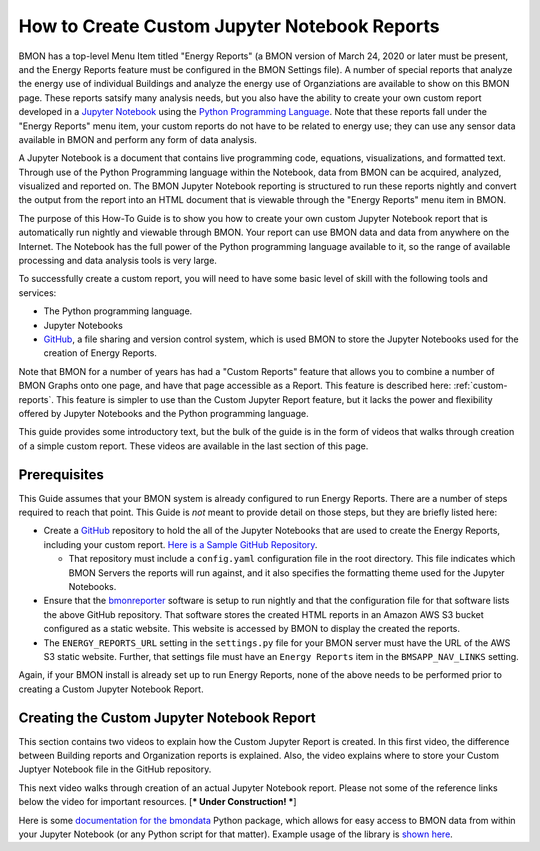 .. _custom-jupyter-notebook-reports:

How to Create Custom Jupyter Notebook Reports
=============================================

BMON has a top-level Menu Item titled "Energy Reports" (a BMON version of March 24, 2020
or later must be present, and the Energy Reports feature must be configured in the BMON
Settings file).  A number of special reports that analyze
the energy use of individual Buildings and analyze the energy use of Organziations are available to
show on this BMON page.  These reports satsify many analysis needs, but you also have the
ability to create your own custom report developed in a `Jupyter Notebook <https://jupyter.org/>`_ 
using the `Python Programming Language <https://www.python.org/>`_.  Note that these reports
fall under the "Energy Reports" menu item, your custom reports do not have to be related
to energy use; they can use any sensor data available in BMON and perform any form of data
analysis.

A Jupyter Notebook is a document that contains live programming code, equations, visualizations, and
formatted text.  Through use of the Python Programming language within the Notebook, data
from BMON can be acquired, analyzed, visualized and reported on.  The BMON Jupyter
Notebook reporting is structured to run these reports nightly and convert the output from
the report into an HTML document that is viewable through the "Energy Reports" menu item
in BMON.

The purpose of this How-To Guide is to show you how to create your own custom Jupyter Notebook
report that is automatically run nightly and viewable through BMON.  Your report can use
BMON data and data from anywhere on the Internet.  The Notebook has the full power of the Python
programming language available to it, so the range of available processing and data analysis tools
is very large.

To successfully create a custom report, you will need to have some basic level of skill with
the following tools and services:

* The Python programming language.

* Jupyter Notebooks

* `GitHub <https://github.com/>`_, a file sharing and version control system, which is used
  BMON to store the Jupyter Notebooks used for the creation of Energy Reports.

Note that BMON for a number of years has had a "Custom Reports" feature that allows you to 
combine a number of BMON Graphs onto one page, and have that page accessible as a Report.  This
feature is described here: :ref:`custom-reports`.  This feature is simpler to use than the Custom
Jupyter Report feature, but it lacks the power and flexibility offered by Jupyter Notebooks and
the Python programming language.

This guide provides some introductory text, but the bulk of the guide is in the form of
videos that walks through creation of a simple custom report.  These videos are available in the
last section of this page.

Prerequisites
-------------

This Guide assumes that your BMON system is already configured to run Energy Reports.  There are
a number of steps required to reach that point.  This Guide is *not* meant to provide detail
on those steps, but they are briefly listed here:

* Create a `GitHub <https://github.com/>`_ repository to hold the all of the Jupyter Notebooks
  that are used to create the Energy Reports, including your custom report.  `Here is a Sample
  GitHub Repository <https://github.com/alanmitchell/bmonreporter-templates>`_.

  * That repository must include a ``config.yaml`` configuration file in the root directory. This
    file indicates which BMON Servers the reports will run against, and it also specifies the
    formatting theme used for the Jupyter Notebooks.

* Ensure that the `bmonreporter <https://github.com/alanmitchell/bmonreporter>`_ software is setup
  to run nightly and that the configuration file for that software lists the above GitHub
  repository.  That software stores the created HTML reports in an Amazon AWS S3 bucket configured
  as a static website.  This website is accessed by BMON to display the created the reports.

* The ``ENERGY_REPORTS_URL`` setting in the ``settings.py`` file for your BMON server must have the URL
  of the AWS S3 static website.  Further, that settings file must have an ``Energy Reports`` item in the
  ``BMSAPP_NAV_LINKS`` setting.

Again, if your BMON install is already set up to run Energy Reports, none of the above needs
to be performed prior to creating a Custom Jupyter Notebook Report.

Creating the Custom Jupyter Notebook Report
-------------------------------------------

This section contains two videos to explain how the Custom Jupyter Report is created.  In
this first video, the difference between Building reports and Organization reports is
explained.  Also, the video explains where to store your Custom Juptyer Notebook file in the
GitHub repository.

.. raw:: html

    <div style="position: relative; padding-bottom: 56.25%; height: 0; overflow: hidden; max-width: 100%; height: auto;">
        <iframe src="https://www.youtube.com/embed/NeeG9_4Pxl8" frameborder="0" allowfullscreen style="position: absolute; top: 0; left: 0; width: 100%; height: 100%;"></iframe>
    </div>

This next video walks through creation of an actual Jupyter Notebook report.  Please not some of the reference
links below the video for important resources. [*** Under Construction! ***]

.. raw:: html

    <div style="position: relative; padding-bottom: 56.25%; height: 0; overflow: hidden; max-width: 100%; height: auto;">
        <iframe src="https://www.youtube.com/embed/HONwv63EjSE" frameborder="0" allowfullscreen style="position: absolute; top: 0; left: 0; width: 100%; height: 100%;"></iframe>
    </div>

Here is some `documentation for the bmondata <https://github.com/alanmitchell/bmondata>`_ Python package,
which allows for easy access to BMON data from within your Jupyter Notebook (or any Python script for
that matter).  Example usage of the library is `shown here <http://web.analysisnorth.com.s3-us-west-2.amazonaws.com/bmondata/usage_examples.html>`_.

